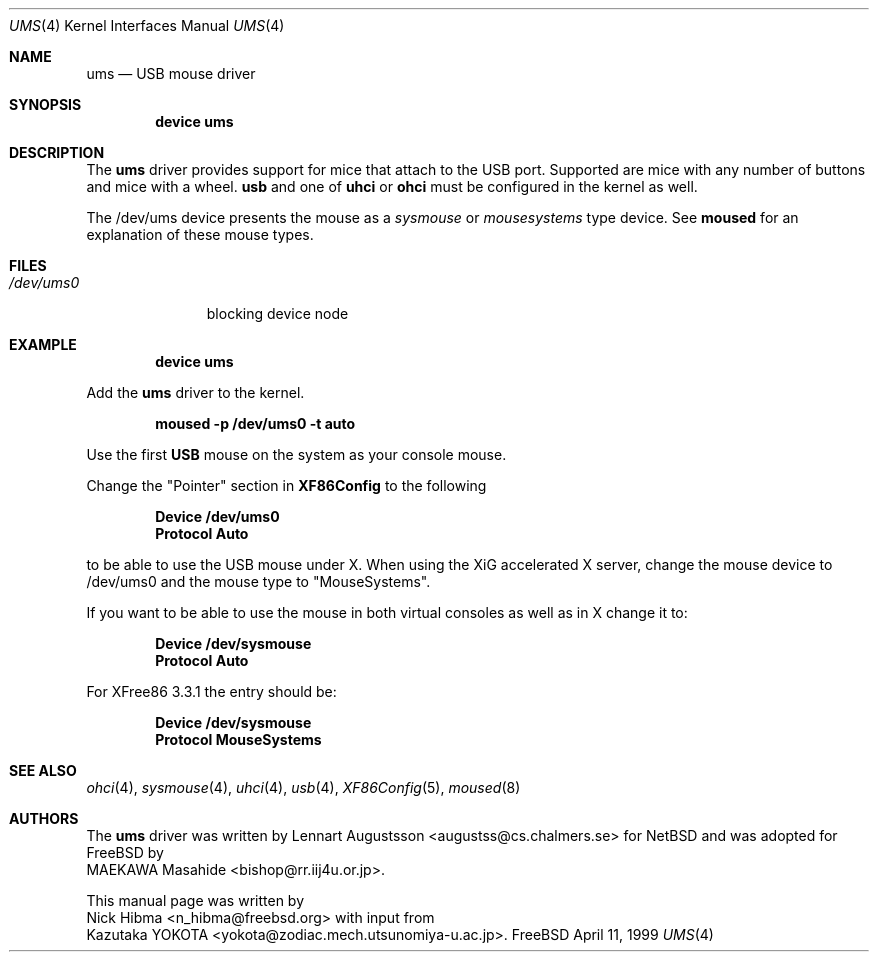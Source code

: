 .\" Copyright (c) 1999
.\"	Nick Hibma <n_hibma@freebsd.org>. All rights reserved.
.\"
.\" Redistribution and use in source and binary forms, with or without
.\" modification, are permitted provided that the following conditions
.\" are met:
.\" 1. Redistributions of source code must retain the above copyright
.\"    notice, this list of conditions and the following disclaimer.
.\" 2. Redistributions in binary form must reproduce the above copyright
.\"    notice, this list of conditions and the following disclaimer in the
.\"    documentation and/or other materials provided with the distribution.
.\" 3. All advertising materials mentioning features or use of this software
.\"    must display the following acknowledgement:
.\"	This product includes software developed by Bill Paul.
.\" 4. Neither the name of the author nor the names of any co-contributors
.\"    may be used to endorse or promote products derived from this software
.\"   without specific prior written permission.
.\"
.\" THIS SOFTWARE IS PROVIDED BY NICK HIBMA AND CONTRIBUTORS ``AS IS'' AND
.\" ANY EXPRESS OR IMPLIED WARRANTIES, INCLUDING, BUT NOT LIMITED TO, THE
.\" IMPLIED WARRANTIES OF MERCHANTABILITY AND FITNESS FOR A PARTICULAR PURPOSE
.\" ARE DISCLAIMED.  IN NO EVENT SHALL NICK HIBMA OR THE VOICES IN HIS HEAD
.\" BE LIABLE FOR ANY DIRECT, INDIRECT, INCIDENTAL, SPECIAL, EXEMPLARY, OR
.\" CONSEQUENTIAL DAMAGES (INCLUDING, BUT NOT LIMITED TO, PROCUREMENT OF
.\" SUBSTITUTE GOODS OR SERVICES; LOSS OF USE, DATA, OR PROFITS; OR BUSINESS
.\" INTERRUPTION) HOWEVER CAUSED AND ON ANY THEORY OF LIABILITY, WHETHER IN
.\" CONTRACT, STRICT LIABILITY, OR TORT (INCLUDING NEGLIGENCE OR OTHERWISE)
.\" ARISING IN ANY WAY OUT OF THE USE OF THIS SOFTWARE, EVEN IF ADVISED OF
.\" THE POSSIBILITY OF SUCH DAMAGE.
.\"
.\"	$FreeBSD$
.\"
.Dd April 11, 1999
.Dt UMS 4
.Os FreeBSD
.Sh NAME
.Nm ums
.Nd USB mouse driver
.Sh SYNOPSIS
.Cd "device ums"
.Sh DESCRIPTION
The
.Nm
driver provides support for mice that attach to the USB port.
Supported are
mice with any number of buttons and mice with a wheel.
.Nm usb
and one of
.Nm uhci
or
.Nm ohci
must be configured in the kernel as well.
.Pp
The /dev/ums device presents the mouse as a
.Ar sysmouse
or
.Ar mousesystems
type device.
See
.Nm moused
for an explanation of these mouse types.
.Sh FILES
.Bl -tag -width /dev/ums0 -compact
.It Pa /dev/ums0
blocking device node
.Sh EXAMPLE
.Dl device ums
.Pp
Add the
.Nm ums
driver to the kernel.
.Pp
.Dl moused -p /dev/ums0 -t auto
.Pp
Use the first 
.Nm USB
mouse on the system as your console mouse.
.Pp
Change the "Pointer" section in
.Nm XF86Config
to the following
.Pp
.Dl Device "/dev/ums0"
.Dl Protocol "Auto"
.Pp
to be able to use the USB mouse under X. When using the XiG accelerated X
server, change the mouse device to /dev/ums0 and the mouse type to
"MouseSystems".
.Pp
If you want to be able to use the mouse in both virtual consoles as well
as in X change it to:
.Pp
.Dl Device "/dev/sysmouse"
.Dl Protocol "Auto"
.Pp
For XFree86 3.3.1 the entry should be:
.Pp
.Dl Device "/dev/sysmouse"
.Dl Protocol "MouseSystems"
.Pp
.Sh SEE ALSO
.Xr ohci 4 ,
.Xr sysmouse 4 ,
.Xr uhci 4 ,
.Xr usb 4 ,
.Xr XF86Config 5 ,
.Xr moused 8 
.\".Sh HISTORY
.Sh AUTHORS
The
.Nm ums
driver was written by
.An Lennart Augustsson Aq augustss@cs.chalmers.se
for
.Nx
and was adopted for
.Fx
by
.An MAEKAWA Masahide Aq bishop@rr.iij4u.or.jp .
.Pp
This manual page was written by
.An Nick Hibma Aq n_hibma@freebsd.org 
with input from
.An Kazutaka YOKOTA Aq yokota@zodiac.mech.utsunomiya-u.ac.jp .
